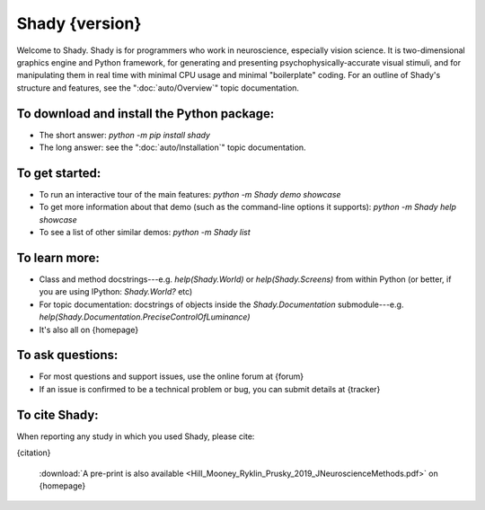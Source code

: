 Shady {version}
============

Welcome to Shady.  Shady is for programmers who work in neuroscience,
especially vision science. It is two-dimensional graphics engine and 
Python framework, for generating and presenting psychophysically-accurate
visual stimuli, and for manipulating them in real time with minimal CPU
usage and minimal "boilerplate" coding.  For an outline of Shady's
structure and features, see the ":doc:`auto/Overview`" topic documentation.

To download and install the Python package:
-------------------------------------------
	
* The short answer: `python -m pip install shady`
* The long answer: see the ":doc:`auto/Installation`" topic documentation.


To get started:
---------------

* To run an interactive tour of the main features: `python -m Shady demo showcase`
* To get more information about that demo (such as the command-line options
  it supports): `python -m Shady help showcase` 
* To see a list of other similar demos: `python -m Shady list`


To learn more:
--------------

* Class and method docstrings---e.g. `help(Shady.World)` or `help(Shady.Screens)`
  from within Python (or better, if you are using IPython: `Shady.World?` etc)
* For topic documentation: docstrings of objects inside the `Shady.Documentation`
  submodule---e.g. `help(Shady.Documentation.PreciseControlOfLuminance)`
* It's also all on {homepage}


To ask questions:
-----------------

* For most questions and support issues, use the online forum at
  {forum}
* If an issue is confirmed to be a technical problem or bug, you can submit
  details at {tracker}


To cite Shady:
--------------

When reporting any study in which you used Shady, please cite:

{citation}

  :download:`A pre-print is also available <Hill_Mooney_Ryklin_Prusky_2019_JNeuroscienceMethods.pdf>` on {homepage}
   
